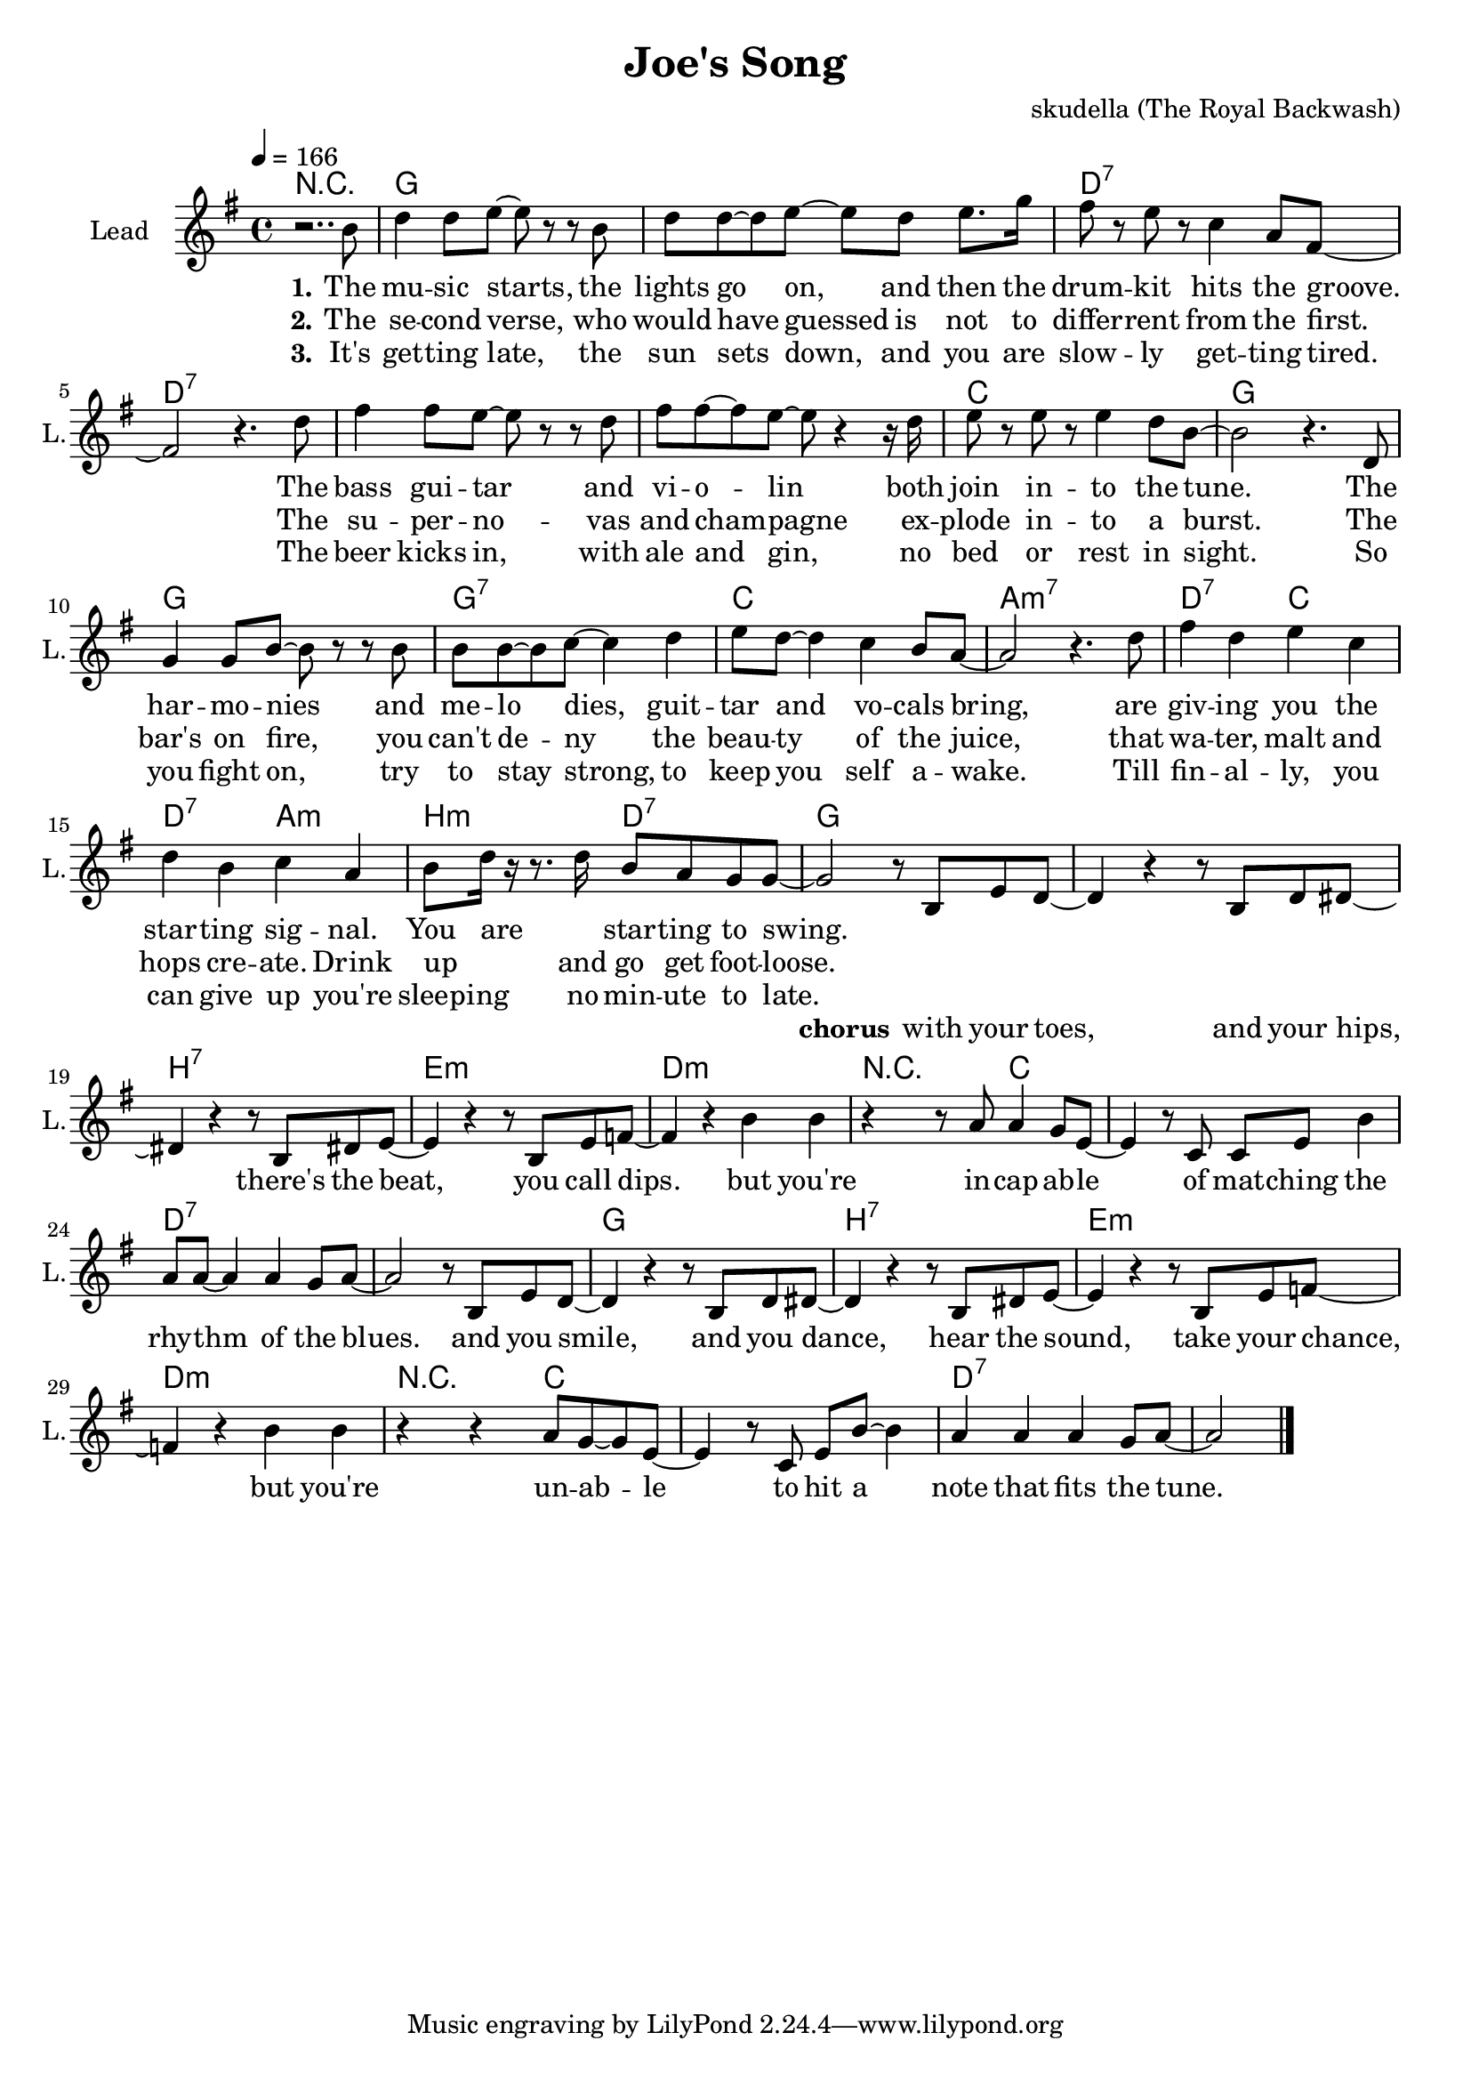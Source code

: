 \version "2.16.2"

\header {
  title = "Joe's Song"
  composer = "skudella (The Royal Backwash)"

}

global = {
  \key g \major
  \time 4/4
  \tempo 4 = 166
}

harmonies = \chordmode {
  \germanChords
R1
g1 g d:7 d:7
d:7 d:7 c g
g g:7 c a:m7
d2:7 c d:7 a:m b:m d:7 g1 

g1 b:7 e:m d:m
r4 r4 c2 c1 d:7 d:7
g1 b:7 e:m d:m
r4 r4 c2 c1 d:7 d:7
}

violinMusic = \relative c'' {
  
}

leadGuitarMusic = \relative c'' {

}

trumpetoneVerseMusic = \relative c'' {

}

trumpetonePreChorusMusic = \relative c'' {
}

trumpetoneChorusMusic = \relative c'' {
}

trumpetoneBridgeMusic = \relative c'' {
}

trumpettwoVerseMusic = \relative c'' {
}

trumpettwoPreChrousMusic = \relative c'' {

}

trumpettwoChorusMusic = \relative c'' {

}

leadMusicverse = \relative c''{
r2.. b8
d4 d8 e8~e r r8 b 
d d~d e8~e d e8. g16
fis8 r e r c4 a8 fis~
fis2 r4. d'8
fis4 fis8 e8~e r r8 d 
fis fis~fis e8~e r4 r16 d16
e8 r e r e4 d8 b~
b2 r4. d,8
g4 g8 b8~b r r8 b 
b b~b c8~c4 d4 
e8 d~d4 c4 b8 a~
a2 r4. d8
fis4 d e c 
d b c a
b8 d16 r16 r8. d16 b8 a g g~
g2 
}

leadMusicprechorus = \relative c'{

}

leadMusicchorus = \relative c'{
r8 b e d~
d4 r4 r8  b d dis~
dis4 r4 r8 b dis e~
e4 r4 r8 b e f~
f4 r4 b b
r4 r8 a8 a4 g8 e8~
e4 r8 c c e b'4
a8 a~a4 a4 g8 a~
a2 r8 b, e d~
d4 r4 r8  b d dis~
dis4 r4 r8 b dis e~
e4 r4 r8 b e f~
f4 r4 b b
r4 r4 a8 g8~g8 e8~
e4 r8 c8 e b'8~b4
a4 a4 a4 g8 a~
a2
  \bar "|."

  
}

leadMusicBridge = \relative c'''{

}

leadWordsOne = \lyricmode { 
\set stanza = "1."
The mu -- sic starts, the lights go on, and then the drum -- kit hits the groove.
The bass gui -- tar and vi -- o -- lin both join in  -- to the tune. 
The har -- mo -- nies and me -- lo dies, guit -- tar and vo -- cals bring,
are giv -- ing you the star -- ting sig -- nal. You are _ star -- ting to swing.
}

leadWordsPrechorus = \lyricmode {

}

leadWordsChorus = \lyricmode {
\set stanza = "chorus"

with your toes, and your hips, there's the beat, you call dips. 
but you're in -- cap -- ab -- le of mat -- ching the rhy -- thm of the blues.
and you smile, and you dance, hear the sound, take your chance,
but you're un -- ab -- le to hit a note that fits the tune.
}


leadWordsChorusTwo = \lyricmode {

}

leadWordsBridge = \lyricmode {
 
}

leadWordsTwo = \lyricmode { 
\set stanza = "2."
The se -- cond verse, who would have guessed is not to differ -- rent from the first.
The su -- per -- no -- vas and cham -- pagne ex -- plode in -- to a burst.
The bar's on fire, you can't de -- ny the beau -- ty of the juice,
that wa -- ter, malt and hops cre -- ate. Drink up _ and go get  foot -- loose.
}

leadWordsThree = \lyricmode {
\set stanza = "3."
It's get -- ting late, the sun sets down, and you are slow -- ly get -- ting tired.
The beer kicks in, with ale and gin, no bed or rest in sight.
So you fight on, try to stay strong, to keep you self a  -- wake.  
%Till fin -- al -- ly, you can give up and you are _ fal -- ling a -- sleep. 
Till fin -- al -- ly, you can give up you're sleep -- ing no min -- ute to late.

}

leadWordsFour = \lyricmode {



}


leadWordsFive = \lyricmode {

}

backingOneVerseMusic = \relative c'' {
\set stanza = "prechorus"

}

backingOnePrechorusMusic = \relative c'' {

}

backingOneChorusMusic = \relative c'' {

}

backingOneBridgeMusic = \relative c'' {

 
  
  
}

backingOneVerseWords = \lyricmode {
}

backingOnePrechorusWords = \lyricmode {
\set stanza = "prechorus"

}


backingOneChorusWords = \lyricmode {
\set stanza = "prechorus"

}


backingOneBridgeWords = \lyricmode {
}

backingTwoVerseMusic = \relative c' {

}

backingTwoPrechorusMusic = \relative c'' {

}

backingTwoChorusMusic = \relative c'' {

}

backingTwoBridgeMusic = \relative c'' {

}


backingTwoVerseWords = \lyricmode {
}

backingTwoPrechorusWords = \lyricmode {
}


backingTwoChorusWords = \lyricmode {
}


backingTwoBridgeWords = \lyricmode {
}

derbassVerse = \relative c {

  
}

\score {
  <<
    \new ChordNames {
      \set chordChanges = ##t
      \transpose c c { \global \harmonies }
    }

    \new StaffGroup <<
    
      \new Staff = "Violin" {
        \set Staff.instrumentName = #"Violin"
        \set Staff.shortInstrumentName = #"V."
        \set Staff.midiInstrument = #"violin"
         \transpose c c { \violinMusic }
      }
      \new Staff = "Guitar" {
        \set Staff.instrumentName = #"Guitar"
        \set Staff.shortInstrumentName = #"G."
        %\set Staff.midiInstrument = #"overdriven guitar"
        \set Staff.midiInstrument = #"acoustic guitar (steel)"
        \transpose c c { \global \leadGuitarMusic }
      }
        \new Staff = "Trumpets" <<
        \set Staff.instrumentName = #"Trumpets"
	\set Staff.shortInstrumentName = #"T."
        \set Staff.midiInstrument = #"trumpet"
        %\new Voice = "Trumpet1Verse" { \voiceOne << \transpose c c { \global \trumpetoneVerseMusic } >> }
        %\new Voice = "Trumpet1PreChorus" { \voiceOne << \transpose c c { \trumpetonePreChorusMusic } >> }
        %\new Voice = "Trumpet1Chorus" { \voiceOne << \transpose c c { \trumpetoneChorusMusic } >> }
        %\new Voice = "Trumpet1Bridge" { \voiceOne << \transpose c c { \trumpetoneBridgeMusic } >> }
	%\new Voice = "Trumpet2Verse" { \voiceTwo << \transpose c c { \global \trumpettwoVerseMusic } >> }      
	%\new Voice = "Trumpet2PreChorus" { \voiceTwo << \transpose c c {  \trumpettwoPreChrousMusic } >> }      
	%\new Voice = "Trumpet2Chorus" { \voiceTwo << \transpose c c { \trumpettwoChorusMusic } >> }      
        \new Voice = "Trumpet1" { \voiceOne << \transpose c c { \global \trumpetoneVerseMusic \trumpetonePreChorusMusic \trumpetoneChorusMusic \trumpetoneBridgeMusic} >> }
	\new Voice = "Trumpet2" { \voiceTwo << \transpose c c { \global \trumpettwoVerseMusic \trumpettwoPreChrousMusic \trumpettwoChorusMusic} >> }      
      >>
    >>  
    \new StaffGroup <<
      \new Staff = "lead" {
	\set Staff.instrumentName = #"Lead"
	\set Staff.shortInstrumentName = #"L."
        \set Staff.midiInstrument = #"voice oohs"
        \new Voice = "leadverse" { << \transpose c c { \global \leadMusicverse } >> }
        \new Voice = "leadprechorus" { << \transpose c c { \leadMusicprechorus } >> }
        \new Voice = "leadchorus" { << \transpose c c { \leadMusicchorus } >> }
        \new Voice = "leadbridge" { << \transpose c c { \leadMusicBridge } >> }
      }
      \new Lyrics \with { alignBelowContext = #"lead" }
      \lyricsto "leadbridge" \leadWordsBridge
      \new Lyrics \with { alignBelowContext = #"lead" }
      \lyricsto "leadchorus" \leadWordsChorus
      \new Lyrics \with { alignBelowContext = #"lead" }
      \lyricsto "leadprechorus" \leadWordsPrechorus
      \new Lyrics \with { alignBelowContext = #"lead" }
      \lyricsto "leadverse" \leadWordsFour
      \new Lyrics \with { alignBelowContext = #"lead" }
      \lyricsto "leadverse" \leadWordsThree
      \new Lyrics \with { alignBelowContext = #"lead" }
      \lyricsto "leadverse" \leadWordsTwo
      \new Lyrics \with { alignBelowContext = #"lead" }
      \lyricsto "leadverse" \leadWordsOne
      
     
      % we could remove the line about this with the line below, since
      % we want the alto lyrics to be below the alto Voice anyway.
      % \new Lyrics \lyricsto "altos" \altoWords

      \new Staff = "backing" {
	%  \clef backingTwo
	\set Staff.instrumentName = #"Backing"
	\set Staff.shortInstrumentName = #"B."
        \set Staff.midiInstrument = #"voice oohs"
	\new Voice = "backingOneVerse" { \voiceOne << \transpose c c { \global \backingOneVerseMusic } >> }
	\new Voice = "backingOnePrechorus" { \voiceOne << \transpose c c { \backingOnePrechorusMusic } >> }
	\new Voice = "backingOneChorus" { \voiceOne << \transpose c c { \backingOneChorusMusic } >> }
	\new Voice = "backingOneBridge" { \voiceOne << \transpose c c { \backingOneBridgeMusic } >> }

	\new Voice = "backingTwoVerse" { \voiceTwo << \transpose c c { \global \backingTwoVerseMusic } >> }
	\new Voice = "backingTwoPrechorus" { \voiceTwo << \transpose c c { \backingTwoPrechorusMusic } >> }
	\new Voice = "backingTwoChorus" { \voiceTwo << \transpose c c { \backingTwoChorusMusic } >> }
	\new Voice = "backingTwoBridge" { \voiceTwo << \transpose c c {  \backingTwoBridgeMusic } >> }

      }
      \new Lyrics \with { alignAboveContext = #"backing" }
      \lyricsto "backingOneBridge" \backingOneBridgeWords
      \new Lyrics \with { alignAboveContext = #"backing" }
      \lyricsto "backingOneChorus" \backingOneChorusWords
      \new Lyrics \with { alignAboveContext = #"backing" }
      \lyricsto "backingOnePrechorus" \backingOnePrechorusWords
      \new Lyrics \with { alignAboveContext = #"backing" }
      \lyricsto "backingOneVerse" \backingOneVerseWords
      
      \new Lyrics \with { alignAboveContext = #"backing" }
      \lyricsto "backingTwoBridge" \backingTwoBridgeWords
      \new Lyrics \with { alignAboveContext = #"backing" }
      \lyricsto "backingTwoChorus" \backingTwoChorusWords
      \new Lyrics \with { alignAboveContext = #"backing" }
      \lyricsto "backingTwoPrechorus" \backingTwoPrechorusWords
      \new Lyrics \with { alignAboveContext = #"backing" }
      \lyricsto "backingTwoVerse" \backingTwoVerseWords
      
      \new Staff = "Staff_bass" {
        \set Staff.instrumentName = #"Bass"
        \set Staff.midiInstrument = #"electric bass (pick)"
        %\set Staff.midiInstrument = #"distorted guitar"
        \transpose c c { \global \derbassVerse }
      }      % again, we could replace the line above this with the line below.
      % \new Lyrics \lyricsto "backingTwoes" \backingTwoWords
    >>
  >>
  \midi {}
  \layout {
    \context {
      \Staff \RemoveEmptyStaves
      \override VerticalAxisGroup #'remove-first = ##t
    }
  }
}

#(set-global-staff-size 19)

\paper {
  page-count = #1
  
}
